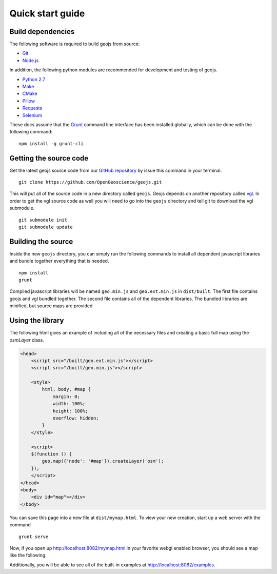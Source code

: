 =================
Quick start guide
=================

Build dependencies
------------------

The following software is required to build geojs from source:

* `Git <http://git-scm.com/>`_
* `Node.js <http://nodejs.org/>`_

In addition, the following python modules are recommended for development
and testing of geojs.

* `Python 2.7 <http://www.python.org/>`_
* `Make <http://www.gnu.org/software/make/>`_
* `CMake <http://www.cmake.org/>`_
* `Pillow <http://pillow.readthedocs.org/en/latest/>`_
* `Requests <http://docs.python-requests.org/en/latest/>`_
* `Selenium <http://docs.seleniumhq.org/>`_

These docs assume that the `Grunt <http://gruntjs.com/>`_ command line interface
has been installed globally, which can be done with the following command: ::

    npm install -g grunt-cli

Getting the source code
-----------------------

Get the latest geojs source code from our `GitHub repository`_
by issue this command in your terminal. ::

    git clone https://github.com/OpenGeoscience/geojs.git

This will put all of the source code in a new directory called
``geojs``.  Geojs depends on another repository called `vgl`_.
In order to get the vgl source code as well you will need to go
into the ``geojs`` directory and tell git to download the
vgl submodule. ::

    git submodule init
    git submodule update

.. _GitHub repository: https://github.com/OpenGeoscience/geojs
.. _vgl: https://github.com/OpenGeoscience/vgl

Building the source
-------------------

Inside the new ``geojs`` directory, you can simply run the following commands to
install all dependent javascript libraries and bundle together everything that
is needed. ::

    npm install
    grunt

Compiled javascript libraries will be named ``geo.min.js`` and ``geo.ext.min.js`` in ``dist/built``.
The first file contains geojs and vgl bundled together.  The second file contains all
of the dependent libraries.  The bundled libraries are minified, but source maps
are provided

.. _quick-start-guide:

Using the library
-----------------

The following html gives an example of including all of the necessary files
and creating a basic full map using the `osmLayer` class.

.. code-block:: html

    <head>
        <script src="/built/geo.ext.min.js"></script>
        <script src="/built/geo.min.js"></script>

        <style>
            html, body, #map {
                margin: 0;
                width: 100%;
                height: 100%;
                overflow: hidden;
            }
        </style>

        <script>
        $(function () {
            geo.map({'node': '#map'}).createLayer('osm');
        });
        </script>
    </head>
    <body>
        <div id="map"></div>
    </body>

You can save this page into a new file at ``dist/mymap.html``.  To view your new creation,
start up a web server with the command ::

    grunt serve

Now, if you open up `<http://localhost:8082/mymap.html>`_ in your favorite webgl enabled
browser, you should see a map like the following:

.. image:: images/osmmap.png
    :align: center

Additionally, you will be able to see all of the built-in examples at
`<http://localhost:8082/examples>`_.
